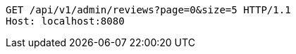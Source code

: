 [source,http,options="nowrap"]
----
GET /api/v1/admin/reviews?page=0&size=5 HTTP/1.1
Host: localhost:8080

----